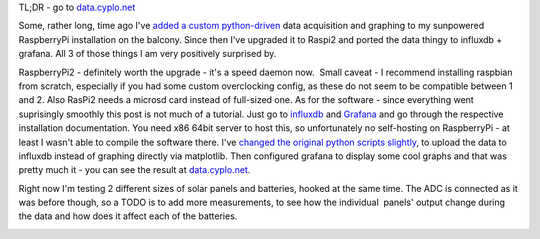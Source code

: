 TL;DR - go to `data.cyplo.net <http://data.cyplo.net/dashboard/db/sunpowered>`__ 

Some, rather long, time ago I've `added a custom
python-driven <https://blog.cyplo.net/2014/04/21/adding-voltage-current-measurements-sunpowered-pi/>`__
data acquisition and graphing to my sunpowered RaspberryPi installation
on the balcony. Since then I've upgraded it to Raspi2 and ported the
data thingy to influxdb + grafana. All 3 of those things I am very
positively surprised by. 

RaspberryPi2 - definitely worth the upgrade - it's a speed daemon now.  Small caveat - I recommend
installing raspbian from scratch, especially if you had some custom
overclocking config, as these do not seem to be compatible between 1 and
2. Also RasPi2 needs a microsd card instead of full-sized one. As for
the software - since everything went suprisingly smoothly this post is
not much of a tutorial. Just go to `influxdb <http://influxdb.com/>`__
and `Grafana <http://grafana.org/>`__ and go through the respective
installation documentation. You need x86 64bit server to host this, so
unfortunately no self-hosting on RaspberryPi - at least I wasn't able to
compile the software there. I've `changed the original python scripts
slightly <https://github.com/cyplo/sunpowered/tree/master/software>`__,
to upload the data to influxdb instead of graphing directly via
matplotlib. Then configured grafana to display some cool graphs and that
was pretty much it - you can see the result at
`data.cyplo.net <http://data.cyplo.net/dashboard/db/sunpowered>`__.

Right now I'm testing 2 different sizes of solar panels and
batteries, hooked at the same time. The ADC is connected as it was
before though, so a TODO is to add more measurements, to see how the
individual  panels' output change during the data and how does it affect
each of the batteries.

|IMG_1289| |IMG_1291|

.. |IMG_1289| image:: /wp-content/uploads/2015/05/IMG_1289-e1430570843289-225x300.jpg
   :class: alignleft wp-image-1952 size-medium
   :width: 225px
   :height: 300px
   :target: /wp-content/uploads/2015/05/IMG_1289-e1430570843289.jpg

.. |IMG_1291| image:: /wp-content/uploads/2015/05/IMG_1291-300x225.jpg
   :class: alignleft size-medium wp-image-1955
   :width: 300px
   :height: 225px
   :target: /wp-content/uploads/2015/05/IMG_1291.jpg
